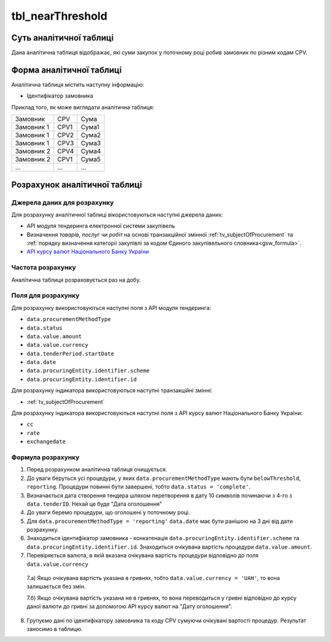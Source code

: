 ﻿.. _tbl_nearThreshold:

=================
tbl_nearThreshold
=================

************************
Суть аналітичної таблиці
************************

Дана аналітична таблиця відображає, які суми закупок у поточному році робив замовник по різним кодам CPV.


*************************
Форма аналітичної таблиці
*************************

Аналітична таблиця містить наступну інформацію:

- Ідентифікатор замовника

Приклад того, як може виглядати аналітична таблиця:

========== ==== =====
Замовник   CPV  Сума
---------- ---- -----
Замовник 1 CPV1 Сума1
Замовник 1 CPV2 Сума2
Замовник 1 CPV3 Сума3
Замовник 2 CPV4 Сума4
Замовник 2 CPV1 Сума5
...        ...  ...
========== ==== =====

******************************
Розрахунок аналітичної таблиці
******************************

Джерела даних для розрахунку
============================

Для розрахунку аналітичної таблиці вікористовуються наступні джерела даних:

- API модуля тендеринга електронної системи закупівель

- Визначення *товарів*, *послуг* чи *робіт* на основі транзакційної змінної :ref:`tv_subjectOfProcurement` та :ref:`порядку визначення категоріі закупівлі за кодом Єдиного закупівельного словника<gsw_formula>`.

- `API курсу валют Національного Банку України <https://bank.gov.ua/control/uk/publish/article?art_id=38441973#exchange>`_


Частота розрахунку
==================

Аналітична таблиця розраховується раз на добу.

Поля для розрахунку
===================

Для розрахунку використовуються наступні поля з API модуля тендеринга:

- ``data.procurementMethodType``

- ``data.status``

- ``data.value.amount``

- ``data.value.currency``

- ``data.tenderPeriod.startDate``

- ``data.date``

- ``data.procuringEntity.identifier.scheme``

- ``data.procuringEntity.identifier.id``

Для розрахунку індикатора використовуються наступні транзакційні змінні:

- :ref:`tv_subjectOfProcurement`

Для розрахунку індикатора використовуються наступні поля з API курсу валют Національного Банку України:

- ``cc``

- ``rate``

- ``exchangedate``

Формула розрахунку
==================

1. Перед розрахунком аналітична таблиця очищується.

2. До уваги беруться усі процедури, у яких ``data.procurementMethodType`` мають бути ``belowThreshold``, ``reporting``. Процедури повинні бути завершені, тобто ``data.status = 'complete'``. 

3. Визначається дата створення тендера шляхом перетворення в дату 10 символів починаючи з 4-го з ``data.tenderID``. Нехай це буде "Дата оголошення"

4. До уваги беремо процедури, що оголошені у поточному році. 

5. Для ``data.procurementMethodType = 'reporting'`` ``data.date`` має бути ранішою на 3 дні від дати розрахунку.

6. Знаходиться ідентифікатор замовника - конкатенація ``data.procuringEntity.identifier.scheme`` та ``data.procuringEntity.identifier.id``. Знаходиться очікувана вартість процедури ``data.value.amount``.

7. Перевіряється валюта, в якій вказана очікувана вартість процедури відповідно до поля ``data.value.currency``

  7.а) Якщо очікувана вартість указана в гривнях, тобто ``data.value.currency = 'UAH'``, то вона залишається без змін.

  7.б) Якщо очікувана вартість указана не в гривнях, то вона переводиться у гривні відповідно до курсу даної валюти до гривні за допомогою API курсу валют на "Дату оголошення".

8. Групуємо дані по ідентифікатору замовника та коду CPV сумуючи очікувані вартості процедур. Результат заносимо в таблицю.
  
